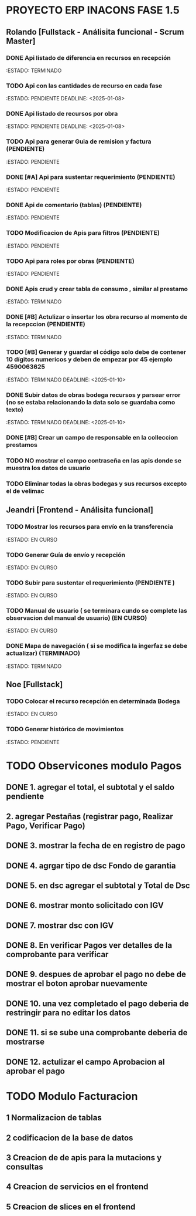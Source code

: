 * PROYECTO ERP INACONS FASE 1.5 

** Rolando [Fullstack - Análisita funcional - Scrum Master]
*** DONE Api listado de diferencia en recursos en recepción
    DEADLINE: <2025-01-09>
    :ESTADO: TERMINADO
*** TODO Api con las cantidades de recurso en cada fase
    :ESTADO: PENDIENTE
     DEADLINE: <2025-01-08>
*** DONE Api listado de recursos por obra
    :ESTADO: PENDIENTE
    DEADLINE: <2025-01-08>
*** TODO Api para generar Guia de remision y factura (PENDIENTE)
    :ESTADO: PENDIENTE
*** DONE [#A] Api para sustentar requerimiento (PENDIENTE)
    :ESTADO: PENDIENTE
*** DONE Api de comentario (tablas) (PENDIENTE)
    DEADLINE: <2025-01-14 mar>
    :ESTADO: PENDIENTE
*** TODO Modificacion de Apis para filtros (PENDIENTE)
    :ESTADO: PENDIENTE
*** TODO Api para roles por obras (PENDIENTE)
    :ESTADO: PENDIENTE
*** DONE Apis crud y crear tabla de consumo , similar al prestamo 
    :ESTADO: TERMINADO     
*** DONE [#B] Actulizar o insertar los obra recurso al momento de la recepccion   (PENDIENTE)
     :ESTADO: TERMINADO
*** TODO [#B] Generar y guardar el código solo debe de contener 10 dígitos numericos y deben de empezar por 45  ejemplo 4590063625
    :ESTADO: TERMINADO 
    DEADLINE: <2025-01-10>
*** DONE Subir datos de obras bodega recursos y parsear error (no se estaba relacionando la data solo se guardaba como texto)
    :ESTADO: TERMINADO 
    DEADLINE: <2025-01-10>
*** DONE [#B] Crear un campo de responsable en la colleccion prestamos
    DEADLINE: <2025-01-14>
*** TODO NO mostrar el campo contraseña en las apis donde se muestra los datos de usuario
*** TODO Eliminar todas la obras bodegas y sus recursos excepto el de velimac 

    
** Jeandri [Frontend - Análisita funcional]
*** TODO Mostrar los recursos para envío en la transferencia
    :ESTADO: EN CURSO
*** TODO Generar Guía de envío y recepción
    :ESTADO: EN CURSO
*** TODO Subir para sustentar el requerimiento (PENDIENTE )
    :ESTADO: EN CURSO
*** TODO Manual de usuario ( se terminara cundo se complete las observacion del manual de usuario) (EN CURSO)
    :ESTADO: EN CURSO    
*** DONE Mapa de navegación ( si se modifica la ingerfaz se debe actualizar) (TERMINADO)
     :ESTADO: TERMINADO
     
** Noe [Fullstack]
*** TODO Colocar el recurso recepción en determinada Bodega
    :ESTADO: EN CURSO
*** TODO Generar histórico de movimientos
    :ESTADO: PENDIENTE

    
* TODO Observicones modulo Pagos

** DONE 1. agregar el total, el subtotal y el saldo pendiente
** 2. agregar Pestañas (registrar pago, Realizar Pago, Verificar Pago)
** DONE 3. mostrar la fecha de en registro de pago
** DONE 4. agrgar tipo de dsc Fondo de garantia
** DONE 5. en dsc agregar el subtotal y Total de Dsc
** DONE 6. mostrar monto solicitado con IGV
** DONE 7. mostrar dsc con IGV
** DONE 8. En verificar Pagos ver detalles de la comprobante para verificar
** DONE 9. despues de aprobar el pago no debe de mostrar el boton aprobar nuevamente
** DONE 10. una vez completado el pago deberia de restringir para no editar los datos
** DONE 11. si se sube una comprobante deberia de mostrarse
** DONE 12. actulizar el campo Aprobacion al aprobar el pago 


* TODO Modulo Facturacion
** 1 Normalizacion de tablas
** 2 codificacion de la base de datos
** 3 Creacion de de apis para la mutacions y consultas
** 4 Creacion de servicios en el frontend
** 5 Creacion de slices en el frontend
